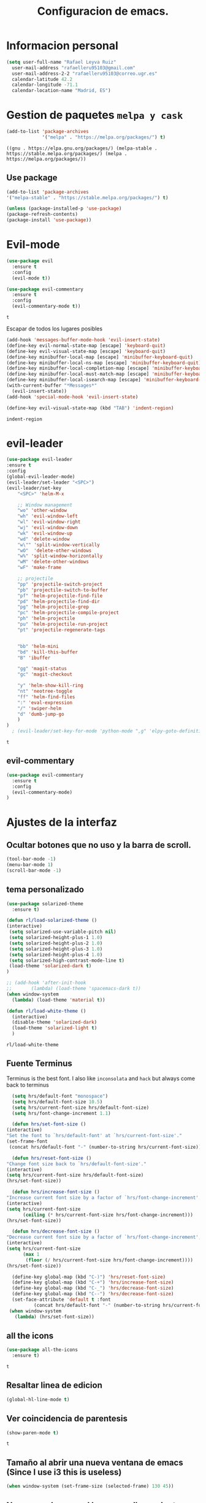 #+TITLE: Configuracion de emacs.


* Informacion personal
#+BEGIN_SRC emacs-lisp
  (setq user-full-name "Rafael Leyva Ruiz"
	user-mail-address "rafaelleru95103@gmail.com"
	user-mail-address-2-2 "rafaelleru95103@correo.ugr.es"
	calendar-latitude 42.2
	calendar-longitude -71.1
	calendar-location-name "Madrid, ES")
#+END_SRC

#+RESULTS:
: Madrid, ES

* Gestion de paquetes =melpa y cask=

   #+BEGIN_SRC emacs-lisp
     (add-to-list 'package-archives
                  '("melpa" . "https://melpa.org/packages/") t)
   #+END_SRC

   #+RESULTS:
   : ((gnu . https://elpa.gnu.org/packages/) (melpa-stable . https://stable.melpa.org/packages/) (melpa . https://melpa.org/packages/))

** Use package
   #+BEGIN_SRC emacs-lisp
   (add-to-list 'package-archives
   '("melpa-stable" . "https://stable.melpa.org/packages/") t)

   (unless (package-installed-p 'use-package)
   (package-refresh-contents)
   (package-install 'use-package))
   #+END_SRC

   #+RESULTS:

* Evil-mode
   #+BEGIN_SRC emacs-lisp
     (use-package evil
       :ensure t
       :config
       (evil-mode t))

     (use-package evil-commentary
       :ensure t
       :config
       (evil-commentary-mode t))
   #+END_SRC

   #+RESULTS:
   : t

   Escapar de todos los lugares posibles

   #+BEGIN_SRC emacs-lisp
     (add-hook 'messages-buffer-mode-hook 'evil-insert-state)
     (define-key evil-normal-state-map [escape] 'keyboard-quit)
     (define-key evil-visual-state-map [escape] 'keyboard-quit)
     (define-key minibuffer-local-map [escape] 'minibuffer-keyboard-quit)
     (define-key minibuffer-local-ns-map [escape] 'minibuffer-keyboard-quit)
     (define-key minibuffer-local-completion-map [escape] 'minibuffer-keyboard-quit)
     (define-key minibuffer-local-must-match-map [escape] 'minibuffer-keyboard-quit)
     (define-key minibuffer-local-isearch-map [escape] 'minibuffer-keyboard-quit)
     (with-current-buffer "*Messages*"
       (evil-insert-state))
     (add-hook 'special-mode-hook 'evil-insert-state)

     (define-key evil-visual-state-map (kbd "TAB") 'indent-region)
  #+END_SRC

  #+RESULTS:
  : indent-region

* evil-leader
   #+BEGIN_SRC emacs-lisp
     (use-package evil-leader
	 :ensure t
	 :config
	 (global-evil-leader-mode)
	 (evil-leader/set-leader "<SPC>")
	 (evil-leader/set-key
	     "<SPC>" 'helm-M-x

	     ;; Window management
	     "wo" 'other-window
	     "wh" 'evil-window-left
	     "wl" 'evil-window-right
	     "wj" 'evil-window-down
	     "wk" 'evil-window-up
	     "wd" 'delete-window
	     "w\"" 'split-window-vertically
	     "wO"  'delete-other-windows
	     "w%" 'split-window-horizontally
	     "wM" 'delete-other-windows
	     "wF" 'make-frame

	     ;; projectile
	     "pp" 'projectile-switch-project
	     "pb" 'projectile-switch-to-buffer
	     "pf" 'helm-projectile-find-file
	     "pd" 'helm-projectile-find-dir
	     "pg" 'helm-projectile-grep
	     "pc" 'helm-projectile-compile-project
	     "ph" 'helm-projectile
	     "pu" 'helm-projectile-run-project
	     "pt" 'projectile-regenerate-tags


	     "bb" 'helm-mini
	     "bd" 'kill-this-buffer
	     "B" 'ibuffer

	     "gg" 'magit-status
	     "gc" 'magit-checkout

	     "y" 'helm-show-kill-ring
	     "nt" 'neotree-toggle
	     "ff" 'helm-find-files
	     ":" 'eval-expression
	     "/" 'swiper-helm
	     "d" 'dumb-jump-go
	     )
	 )
       ; (evil-leader/set-key-for-mode 'python-mode ",g" 'elpy-goto-definition)
   #+END_SRC

   #+RESULTS:
   : t

** evil-commentary
   #+BEGIN_SRC emacs-lisp
     (use-package evil-commentary
       :ensure t
       :config
       (evil-commentary-mode)
     )
   #+END_SRC

* Ajustes de la interfaz
** Ocultar botones que no uso y la barra de scroll.
    #+BEGIN_SRC emacs-lisp
      (tool-bar-mode -1)
      (menu-bar-mode 1)
      (scroll-bar-mode -1)
    #+END_SRC

    #+RESULTS:

** tema personalizado
   #+BEGIN_SRC emacs-lisp
     (use-package solarized-theme
       :ensure t)

     (defun rl/load-solarized-theme ()
	 (interactive)
	  (setq solarized-use-variable-pitch nil)
	  (setq solarized-height-plus-1 1.0)
	  (setq solarized-height-plus-2 1.0)
	  (setq solarized-height-plus-3 1.0)
	  (setq solarized-height-plus-4 1.0)
	  (setq solarized-high-contrast-mode-line t)
	  (load-theme 'solarized-dark t)
     )

     ;; (add-hook 'after-init-hook
     ;; 	  (lambda) (load-theme 'spacemacs-dark t))
     (when window-system
       (lambda) (load-theme 'material t))

     (defun rl/load-white-theme ()
       (interactive)
       (disable-theme 'solarized-dark)
       (load-theme 'solarized-light t)
       )
   #+END_SRC

   #+RESULTS:
   : rl/load-white-theme

** Fuente Terminus
   Terminus is the best font. I also like =inconsolata= and =hack= but always come back to terminus
   #+BEGIN_SRC emacs-lisp
      (setq hrs/default-font "monospace")
      (setq hrs/default-font-size 10.5)
      (setq hrs/current-font-size hrs/default-font-size)
      (setq hrs/font-change-increment 1.1)

      (defun hrs/set-font-size ()
	(interactive)
	"Set the font to `hrs/default-font' at `hrs/current-font-size'."
	(set-frame-font
	 (concat hrs/default-font "-" (number-to-string hrs/current-font-size))))

      (defun hrs/reset-font-size ()
	"Change font size back to `hrs/default-font-size'."
	(interactive)
	(setq hrs/current-font-size hrs/default-font-size)
	(hrs/set-font-size))

      (defun hrs/increase-font-size ()
	"Increase current font size by a factor of `hrs/font-change-increment'."
	(interactive)
	(setq hrs/current-font-size
	      (ceiling (* hrs/current-font-size hrs/font-change-increment)))
	(hrs/set-font-size))

      (defun hrs/decrease-font-size ()
	"Decrease current font size by a factor of `hrs/font-change-increment', down to a minimum size of 1."
	(interactive)
	(setq hrs/current-font-size
	      (max 1
		   (floor (/ hrs/current-font-size hrs/font-change-increment))))
	(hrs/set-font-size))

      (define-key global-map (kbd "C-)") 'hrs/reset-font-size)
      (define-key global-map (kbd "C-+") 'hrs/increase-font-size)
      (define-key global-map (kbd "C-_") 'hrs/decrease-font-size)
      (define-key global-map (kbd "C--") 'hrs/decrease-font-size)
      (set-face-attribute 'default t :font
			  (concat hrs/default-font "-" (number-to-string hrs/current-font-size)))
     (when window-system
       (lambda) (hrs/set-font-size))
    #+END_SRC

    #+RESULTS:

** all the icons
   #+BEGIN_SRC emacs-lisp
     (use-package all-the-icons
       :ensure t)
   #+END_SRC

   #+RESULTS:
   : t
** Resaltar linea de edicion
   #+BEGIN_SRC emacs-lisp
     (global-hl-line-mode t)
   #+END_SRC

   #+RESULTS:

** Ver coincidencia de parentesis
   #+BEGIN_SRC emacs-lisp
     (show-paren-mode t)
   #+END_SRC

   #+RESULTS:
   : t

** Tamaño al abrir una nueva ventana de emacs (Since I use i3 this is useless)
   #+BEGIN_SRC emacs-lisp :tangle no
     (when window-system (set-frame-size (selected-frame) 130 45))
   #+END_SRC

   #+RESULTS:

** No mover el cursor al hacer scroll con el raton (From @pyctor config)

   #+BEGIN_SRC emacs-lisp
     (defun scroll-down-keep-cursor ()
       (interactive)
       (scroll-down 1))
     (defun scroll-up-keep-cursor ()
       (interactive)
       (scroll-up 1))
   #+END_SRC

#+RESULTS:
: scroll-up-keep-cursor

** Winner mode
   #+BEGIN_SRC emacs-lisp
     (use-package winner
       :ensure t
       :config
       (winner-mode t))
   #+END_SRC

   #+RESULTS:

** Ace window
   From https://www.youtube.com/watch?v=D6OUMVbPKSA&index=5&list=PL9KxKa8NpFxIcNQa9js7dQQIHc81b0-Xg
   I use central keys to keep my fingers on the main keys

   #+BEGIN_SRC emacs-lisp
     (use-package ace-window
       :ensure t
       :config
       :init

       (defun my-ace-window ()
	 (interactive)
	 (ace-window 1)
	 )

       :config
       (global-set-key [remap other-window] 'ace-window)
       (setq aw-scope 'frame)
       (setq aw-keys '(?a ?s ?d ?f ?g ?h ?j ?k ?l))
       (custom-set-faces
	'(aw-leading-char-face
	  ((t (:inherit ace-jump-face-foreground :height 2.0))))))
   #+END_SRC

   #+RESULTS:
   : t

** Auto revert mode
   #+BEGIN_SRC emacs-lisp
     (global-auto-revert-mode 1)
   #+END_SRC

   #+RESULTS:
   : t

** cambar preguntas de yes or no por y or n
   http://pages.sachachua.com/.emacs.d/Sacha.html#org0477c97
   #+BEGIN_SRC emacs-lisp
     (fset 'yes-or-no-p 'y-or-n-p)
   #+END_SRC

   #+RESULTS:
   : y-or-n-p

** Desactivar la pantalla de bienvenida
   #+BEGIN_SRC emacs-lisp
     (setq inhibit-startup-message t)
   #+END_SRC

   #+RESULTS:
   : t
** Modo terminal
   #+BEGIN_SRC emacs-lisp :tangle no
   (add-hook 'term-mode-hook '(set-background-color white))
   #+END_SRC

   #+RESULTS:
   | set-background-color | white |
** hide modes in the modeline
   this was took from @hrs config
   #+BEGIN_SRC emacs-lisp
     (defmacro diminish-minor-mode (filename mode &optional abbrev)
       `(eval-after-load (symbol-name ,filename)
	  '(diminish ,mode ,abbrev)))

     (defmacro diminish-major-mode (mode-hook abbrev)
       `(add-hook ,mode-hook
		  (lambda () (setq mode-name ,abbrev))))

     (diminish-minor-mode 'abbrev 'abbrev-mode)
     (diminish-minor-mode 'simple 'auto-fill-function)
     (diminish-minor-mode 'company 'company-mode)
     (diminish-minor-mode 'eldoc 'eldoc-mode)
     (diminish-minor-mode 'flycheck 'flycheck-mode)
     (diminish-minor-mode 'flyspell 'flyspell-mode)
     (diminish-minor-mode 'global-whitespace 'global-whitespace-mode)
     (diminish-minor-mode 'projectile 'projectile-mode)
     (diminish-minor-mode 'ruby-end 'ruby-end-mode)
     (diminish-minor-mode 'subword 'subword-mode)
     (diminish-minor-mode 'undo-tree 'undo-tree-mode)
     (diminish-minor-mode 'yard-mode 'yard-mode)
     (diminish-minor-mode 'yasnippet 'yas-minor-mode)
     (diminish-minor-mode 'wrap-region 'wrap-region-mode)
     (diminish-minor-mode 'dtrt-indent 'dtrt-indent-mode)
     (diminish-minor-mode 'counsel 'counsel-mode)
     (diminish-minor-mode 'evil-commentary 'evil-commentary-mode)

     (diminish-minor-mode 'paredit 'paredit-mode " π")

     (diminish-major-mode 'emacs-lisp-mode-hook "el")
     (diminish-major-mode 'haskell-mode-hook "λ=")
     (diminish-major-mode 'lisp-interaction-mode-hook "λ")
     (diminish-major-mode 'python-mode-hook "Py")
   #+END_SRC

   #+RESULTS:
   | (lambda nil (setq mode-name Py)) | (lambda nil (set (make-local-variable (quote yas-indent-line)) (quote fixed))) | elpy-mode | er/add-python-mode-expansions | (lambda nil (setq indent-tabs-mode t) (setq tab-width 4) (setq py-indent-tabs-mode t) (setq python-indent-offset 4) (add-to-list (quote write-file-functions) (quote delete-trailing-whitespace))) |

** TODO When new window put the cursor in new window
* Utilidades
** Ivi mode y swiper
    https://github.com/emacs-helm/helm
    https://github.com/abo-abo/swiper-helm
   #+BEGIN_SRC emacs-lisp :tangle no
     (use-package ivy
       :ensure t
       :config
       (ivy-mode 1)
       (setq ivy-initial-inputs-alist nil)
       )

     (use-package swiper
       :ensure t)

     (use-package counsel
       :ensure t
       :config
       (counsel-mode 1))
					     ;(setq ivy-use-virtual-buffers t)
   #+END_SRC

   #+RESULTS:
   : t

** Helm
   #+BEGIN_SRC emacs-lisp
     (use-package helm
       :ensure t
       :config
       (helm-autoresize-mode t)
       (helm-mode -1)
       (global-set-key (kbd "C-x C-f") 'helm-find-files); <del> borre hasta /
       (global-set-key (kbd "C-x b") 'helm-mini)
       (global-set-key (kbd "M-x") 'helm-M-x)
       (global-set-key (kbd "M-y") 'helm-show-kill-ring)
       (define-key helm-map (kbd "<tab>") 'helm-execute-persistent-action))

     (use-package swiper-helm
       :ensure t
       :config
       (global-set-key "\C-s" 'swiper-helm)
       (global-set-key "\C-r" 'swiper-helm)
       (global-set-key (kbd "C-c C-r") 'ivy-resume)
       (setq ivy-use-virtual-buffers t)
       (setq ivy-display-style 'fancy)
       (define-key read-expression-map (kbd "C-r") 'counsel-expression-history))

     (use-package helm-projectile
       :ensure t
       :config
       (helm-projectile-on))
   #+END_SRC

   #+RESULTS:
   : t

*** helm-google
    ¿Por qué no?
    #+BEGIN_SRC emacs-lisp :tangle no
      (use-package helm-google
        :ensure t)
    #+END_SRC

    #+RESULTS:

** neotree
   #+BEGIN_SRC emacs-lisp
     (use-package neotree
       :ensure t
       :config
       (setq neo-theme 'ascii)

       ;; Customizations to work with evil
       (evil-define-key 'normal neotree-mode-map (kbd "TAB") 'neotree-enter)
       (evil-define-key 'normal neotree-mode-map (kbd "SPC") 'neotree-quick-look)
       (evil-define-key 'normal neotree-mode-map (kbd "q") 'neotree-hide)
       (evil-define-key 'normal neotree-mode-map (kbd "RET") 'neotree-enter)
       )
   #+END_SRC

   #+RESULTS:
   : t
** which-key
   This is the more usefull package ever :)
   #+BEGIN_SRC emacs-lisp
     (use-package which-key
       :ensure t
       :init
       (which-key-mode 1))
   #+END_SRC

   #+RESULTS:

** engine-mode (@hrs)
   Find things on google from emacs
   #+BEGIN_SRC emacs-lisp
     (use-package engine-mode
       :ensure t
       :config
       (engine-mode t)
       (defengine duckduckgo
         "https://duckduckgo.com/?q=%s"
         :keybinding "d")

       (defengine google
         "http://www.google.com/search?ie=utf-8&oe=utf-8&q=%s"
         :keybinding "g")
       )
   #+END_SRC

   #+RESULTS:
   : t

** Hydra
   #+BEGIN_SRC emacs-lisp
        (use-package hydra
          :ensure t)
   #+END_SRC

   #+RESULTS:
** powerline
   #+BEGIN_SRC emacs-lisp
     (setq powerline-arrow-left 1)
   #+END_SRC

   #+RESULTS:
   : 1

** linum-mode
   #+BEGIN_SRC emacs-lisp
     (global-display-line-numbers-mode t)
   #+END_SRC

   #+RESULTS:
   : t

** Copy file path to clipboard
   #+BEGIN_SRC emacs-lisp
     (defun copy-file-path ()
       """It puts the absolute path of a file in the clipboard"
       (interactive)
       (kill-new buffer-file-name)
       )
     (global-set-key (kbd "C-c y P") 'copy-file-path)


     (defun copy-relative-path ()
       "Copy projectile relative path of the editing file in the clipboard"
       (interactive)
       ;; (when (member minor-mode-list "projectile-mode")
	 (kill-new (file-relative-name buffer-file-name (projectile-project-root)))
	;; )
       )

     (global-set-key (kbd "C-c y p") 'copy-relative-path)

	  ;;(file-relative-name buffer-file-name projectile-project-root)
   #+END_SRC

   #+RESULTS:
   : copy-relative-path

* Ajustes para lenguajes de programacion
** projectile mode
   #+BEGIN_SRC emacs-lisp
	  (use-package projectile
	    :ensure t
	    :init
	    (projectile-global-mode t)
	    (define-key projectile-mode-map (kbd "C-c p") 'projectile-command-map)
	    )
   #+END_SRC

   #+RESULTS:

** Autocomplete mode.
   #+BEGIN_SRC emacs-lisp :tangle no
     (use-package auto-complete
       :ensure t
       :config
       (ac-config-default)
       (setq global-auto-complete-mode -1)
       )

     ;; (add-hook 'org-mode-hook 'auto-complete-mode)
     ;; (add-hook 'emacs-lisp-mode-hook 'auto-complete-mode)
   #+END_SRC

   #+RESULTS:
   : t

** Activar company mode de modo global y flycheck para colorear la sintaxis

   #+BEGIN_SRC emacs-lisp
     (use-package flycheck
       :ensure t
       :init
       (global-flycheck-mode t))

     (use-package company
       :ensure t
       :config
       (global-company-mode t)
       (setq company-echo-delay 0.1)
       (setq company-idle-delay 0.1)
       (global-set-key (kbd "\t") 'company-complete)
       (add-to-list 'company-backends 'company-elisp)
       (add-to-list 'company-backends 'company-tern)
       (add-to-list 'company-backends 'company-css)
       (add-to-list 'company-backends 'company-etags)
       (add-to-list 'company-backends 'company-yasnippet)
       )

     (use-package company-quickhelp
       :ensure t
       :init
       (company-quickhelp-mode))
   #+END_SRC

   #+RESULTS:
   : t

** Yasnippet.
   #+BEGIN_SRC emacs-lisp
     (use-package yasnippet
       :ensure t
       :init
       (yas-global-mode 1)
       ;;(add-to-list 'company-backends 'company-yasnippet)
       )

     (use-package yasnippet-snippets
       :ensure t
       :config
       ;; Add yasnippet support for all company backends
       ;; https://github.com/syl20bnr/spacemacs/pull/179
       (defvar company-mode/enable-yas t
	 "Enable yasnippet for all backends.")

       (defun company-mode/backend-with-yas (backend)
	 (if (or (not company-mode/enable-yas) (and (listp backend) (member 'company-yasnippet backend)))
	     backend
	   (append (if (consp backend) backend (list backend))
		   '(:with company-yasnippet))))

       (setq company-backends (mapcar #'company-mode/backend-with-yas company-backends))

       (use-package company-quickhelp
	 :ensure t
	 :config
	 (company-quickhelp-mode t))
       )
   #+END_SRC

   #+RESULTS:

** auto select indent
   #+BEGIN_SRC emacs-lisp
     (use-package dtrt-indent
       :ensure t
       :config
       (dtrt-indent-mode 1)
       (add-hook 'prog-mode-hook 'dtrt-indent-mode)
       )
   #+END_SRC

   #+RESULTS:
   : t

** Python
   utilidades de IDE python en emacs
   #+BEGIN_SRC emacs-lisp
     (add-hook 'python-mode-hook
	       (lambda ()
		 (setq indent-tabs-mode t)
		 (setq tab-width 4)
		 (setq py-indent-tabs-mode t)
		 (setq python-indent-offset 4)
		 (add-hook 'prog-mode-hook 'dtrt-indent-mode)
		 (add-to-list 'write-file-functions 'delete-trailing-whitespace)))

     (use-package elpy
       :ensure t
       :config
       (elpy-enable)
       (setq elpy-rpc-python-command "python3")
       (add-to-list 'company-backends 'elpy-company-backend)
       (delq 'elpy-module-flymake elpy-modules)
       (setq elpy-rpc-backend "jedi")
       (setq jedi:complete-on-dot t)
       (setq python-shell-interpreter "ipython"
	   python-shell-interpreter-args "-i --simple-prompt")
       )

     (defun elpy-goto-definition-or-rgrep ()
       "Go to the definition of the symbol at point, if found. Otherwise, run `elpy-rgrep-symbol'."
       (interactive)
       (ring-insert find-tag-marker-ring (point-marker))
       (condition-case nil (elpy-goto-definition)
	 (error (elpy-rgrep-symbol
		 (concat "\\(def\\|class\\)\s" (thing-at-point 'symbol) "(")))))

     (evil-leader/set-key-for-mode 'python-mode "d" 'elpy-goto-definition-or-rgrep)
     (evil-leader/set-key-for-mode 'python-mode "D" 'elpy-goto-definition-other-window)
     (evil-leader/set-key-for-mode 'python-mode "v" 'pop-tag-mark)
   #+END_SRC

   #+RESULTS:

*** Jupyter notebooks
    #+BEGIN_SRC emacs-lisp
      (use-package ein
	:ensure t
	:config
	)
    #+END_SRC

    #+RESULTS:

** Multiples cursores, muy practico para editar html.
   #+BEGIN_SRC emacs-lisp
     (use-package multiple-cursors
       :ensure t)
   #+END_SRC

   #+RESULTS:

*** Hydra para multiple cursors.
    I need to review this to work fine with evil
    #+BEGIN_SRC emacs-lisp
      (defhydra hydra-multiple-cursors (global-map "C-c m")
        "multiple cursors"
        (">" mc/mark-next-like-this "next like this")
        ("<" mc/mark-previous-like-this "previous like this")
        ("c" mc/edit-lines "edit lines")
        ("e" mc/edit-ends-of-lines "edit end of lines")
        ("b" mc/edit-beginnings-of-lines "edit begin of lines")
        )
    #+END_SRC

    #+RESULTS:
    : hydra-multiple-cursors/body
** dumb jump
   #+BEGIN_SRC emacs-lisp
     (use-package dumb-jump
       :ensure t
       )
   #+END_SRC

   #+RESULTS:

** C++
*** autocomplete C/C++ headers from .h files in a project
    #+BEGIN_SRC emacs-lisp :tangle no
      (use-package auto-complete-c-headers
	:ensure t
	:config
	(defun my:ac-c-headers-init ()
	  (require 'auto-complete-c-headers)
	  (add-to-list 'ac-sources 'ac-source-c-headers)))

      (add-hook 'c++-mode-hook 'my:ac-c-headers-init)
      (add-hook 'c-mode-hook 'my:ac-c-headers-init)
    #+END_SRC

    #+RESULTS:
    | my:ac-c-headers-init | (lambda nil (easy-menu-add-item nil (quote (C)) (rtags-submenu-list))) | er/add-cc-mode-expansions | rtags-start-process-unless-running | irony-mode |

*** Irony-mode
   #+BEGIN_SRC emacs-lisp
     (use-package irony
       :ensure t)

     (use-package company-irony
       :ensure t)

     (use-package flycheck-irony
       :ensure t
       :config
       (flycheck-irony-setup))

     (use-package company-irony-c-headers
       :ensure t)

     (defun my-irony-mode-on ()
       ;; avoid enabling irony-mode in modes that inherits c-mode, e.g: php-mode
       (when (member major-mode irony-supported-major-modes)
	 (irony-mode 1)))

	(add-hook 'c++-mode-hook 'irony-mode)
	(add-hook 'c-mode-hook 'my-irony-mode-on)
	(add-hook 'objc-mode-hook 'irony-mode)

	;; replace the `completion-at-point' and `complete-symbol' bindings in
	;; irony-mode's buffers by irony-mode's function


	(defun my-irony-mode-hook ()
	  (define-key irony-mode-map [remap completion-at-point]
	    'counsel-irony)
	  (define-key irony-mode-map [remap complete-symbol]
	    'counsel-irony)
	  ;; ;; (define-key irony-mode-map [remap comment-region]
	  ;; ;;   'compile)
	  (eval-after-load 'company
	    '(add-to-list 'company-backends '(company-irony-c-headers company-irony))))

	(add-hook 'irony-mode-hook 'irony-cdb-autosetup-compile-options)
	(add-hook 'irony-mode-hook 'my-irony-mode-hook)
   #+END_SRC

   #+RESULTS:
   | my-flycheck-rtags-setup | my-irony-mode-hook | irony-cdb-autosetup-compile-options |

*** modern c++ font lock
    #+BEGIN_SRC emacs-lisp
      (use-package modern-cpp-font-lock
	:ensure t
	:config
	(modern-c++-font-lock-global-mode t))
    #+END_SRC

    #+RESULTS:
    : t

*** TODO: Install Rtags
*** Rtags
    #+BEGIN_SRC emacs-lisp :tangle no
      (add-hook 'c-mode-hook 'rtags-start-process-unless-running)
      (add-hook 'c++-mode-hook 'rtags-start-process-unless-running)
      (add-hook 'objc-mode-hook 'rtags-start-process-unless-running)
      (setq rtags-completions-enabled t)
      (setq rtags-autostart-diagnostics t)
      (rtags-enable-standard-keybindings)
    #+END_SRC

    #+RESULTS:
    : rtags-location-stack-visualize

**** heml integration
    #+BEGIN_SRC emacs-lisp
      (use-package helm-rtags
	:ensure t
	:config
	(setq rtags-use-helm t)
	)
      (setq rtags-display-result-backend 'helm)
    #+END_SRC

    #+RESULTS:
    : helm

**** company-rtags support
    #+BEGIN_SRC emacs-lisp
      (use-package company-rtags
	:ensure t
	:config
	(setq rtags-completions-enabled t)
	(eval-after-load 'company
	  '(add-to-list 'company-backends 'company-rtags))
	(setq rtags-autostart-diagnostics t)
	(rtags-enable-standard-keybindings))
    #+END_SRC

    #+RESULTS:
    : t

**** flycheck rtags integration
      #+BEGIN_SRC emacs-lisp
	(use-package flycheck-rtags
	  :ensure t
	  :config
	  (defun my-flycheck-rtags-setup ()
	    (flycheck-select-checker 'rtags)
	    (setq-local flycheck-highlighting-mode 'symbols)
	    (setq-local flycheck-check-syntax-automatically nil))
	  )

	;(add-hook 'c-mode-common-hook #'my-flycheck-rtags-setup)
	(add-hook 'irony-mode-hook 'my-flycheck-rtags-setup)
      #+END_SRC

      #+RESULTS:
      | my-flycheck-rtags-setup | my-irony-mode-hook | irony-cdb-autosetup-compile-options |

** javascript
   #+BEGIN_SRC emacs-lisp :tangle no
	  (use-package js2
	    :ensure t
	    :config
	    (add-to-list 'auto-mode-alist '("\\.js\\'" . js2-mode)))

     (setq js-indent-level 2)
	  (use-package eslint-fix
	    :ensure t
	    :config
	     (eval-after-load 'js2-mode
		'(add-hook 'js2-mode-hook (lambda () (add-hook 'after-save-hook 'eslint-fix nil t)))))
   #+END_SRC

   #+RESULTS:
   : t

   #+BEGIN_SRC emacs-lisp :tangle no
     (use-package tern
       :ensure t
       :config
       (add-hook 'js-mode-hook (lambda () (tern-mode t)))
       )


     (use-package company-tern
       :ensure t
       :config
       (add-to-list 'company-backends 'company-tern)
       )
   #+END_SRC

   #+RESULTS:
   : t

*** Vuejs mode
    #+BEGIN_SRC emacs-lisp
      (setq js-indent-level 2)
      (add-hook 'js-mode-hook (lambda () (tern-mode t)))
      (use-package vue-mode
	 :ensure t
	 :config
	 (setq mmm-submode-decoration-level 0))
    #+END_SRC

    #+RESULTS:
    : t

** html && css
   #+BEGIN_SRC emacs-lisp
     (use-package rainbow-mode
       :ensure t
       :config
       (add-hook 'html-mode-hook
        (lambda ()
                  (rainbow-mode t)))
       (add-hook 'css-mode-hook
   	      (lambda ()
   		(rainbow-mode t)))
       (add-hook 'web-mode
   	      (lambda ()
   		rainbow-mode t)))

   #+END_SRC

   #+RESULTS:
   : t
** Dart
   #+BEGIN_SRC emacs-lisp
     (use-package dart-mode
       :ensure t
       )
   #+END_SRC

   #+RESULTS:

** R
** Java
*** JDEE
    #+BEGIN_SRC emacs-lisp :tangle no
      (use-package jdee
        :ensure t
        :config
        (add-hook 'java-mode-hook (setq jdee-server-dir "~/.jars")))
    #+END_SRC

    #+RESULTS:
    : t

** eclipse-ecl
   #+BEGIN_SRC emacs-lisp :tangle no
     (require 'ecl-mode "~/.emacs.d/ecl-mode.el/ecl-mode.el")
   #+END_SRC

   #+RESULTS:
   : ecl-mode

** PDDL domain
   #+BEGIN_SRC emacs-lisp :tangle no
     (require 'pddl-mode "~/.emacs.d/ppdl-mode.el")
   #+END_SRC

   #+RESULTS:

** Tratar CamelCase como palabras separadas.
   #+BEGIN_SRC emacs-lisp :tangle no
   (global-subword-mode 1)
   #+END_SRC

   #+RESULTS:
   : t
** PHP
   #+BEGIN_SRC emacs-lisp
     (use-package ac-php
       :ensure t)

     (use-package company-php
       :ensure t)

     (flycheck-define-checker my-php
       "A PHP syntax checker using the PHP command line interpreter.

	See URL `http://php.net/manual/en/features.commandline.php'."
       :command ("php" "-l" "-d" "error_reporting=E_ALL" "-d" "display_errors=1"
		 "-d" "log_errors=0" source)
       :error-patterns
       ((error line-start (or "Parse" "Fatal" "syntax") " error" (any ":" ",") " "
	       (message) " in " (file-name) " on line " line line-end))
       :modes (php-mode php+-mode web-mode))

     (defun my/php-mode ()
       (flycheck-select-checker 'my-php)
       )

     (add-hook 'php-mode-hook 'my/php-mode)

     (add-hook 'php-mode-hook
	       '(lambda ()
		  (require 'ac-php)
		  (setq ac-sources  '(ac-source-php ) )
		  (yas-global-mode 1)
		  (ac-php-core-eldoc-setup ) ;; enable eldoc

		  (define-key php-mode-map  (kbd "C-]") 'ac-php-find-symbol-at-point)   ;goto define
		  (define-key php-mode-map  (kbd "C-t") 'ac-php-location-stack-back)    ;go back
		  ))


     (add-hook 'php-mode-hook
	       '(lambda ()
		  (setq-local indent-tabs-mode t)
		  (require 'company-php)
		  (company-mode t)
		  (ac-php-core-eldoc-setup) ;; enable eldoc
		  (make-local-variable 'company-backends)
		  (add-to-list 'company-backends 'company-ac-php-backend)))
   #+END_SRC

   #+RESULTS:
   | (lambda nil (setq-local indent-tabs-mode t) (require (quote company-php)) (company-mode t) (ac-php-core-eldoc-setup) (make-local-variable (quote company-backends)) (add-to-list (quote company-backends) (quote company-ac-php-backend))) | (lambda nil (require (quote ac-php)) (setq ac-sources (quote (ac-source-php))) (yas-global-mode 1) (ac-php-core-eldoc-setup) (define-key php-mode-map (kbd C-]) (quote ac-php-find-symbol-at-point)) (define-key php-mode-map (kbd C-t) (quote ac-php-location-stack-back))) | my/php-mode |

* Magit
  #+BEGIN_SRC emacs-lisp
    (use-package magit
      :ensure t
      :config
      (add-hook 'magit-mode-hook 'evil-normal-state))
    (use-package evil-magit
      :ensure t
      :config
      (add-hook 'with-editor-mode-hook 'evil-insert-state)
      )
  #+END_SRC

  #+RESULTS:
  : t

   #+BEGIN_SRC emacs-lisp
     (global-set-key (kbd "M-g") 'magit-status)
   #+END_SRC

   #+RESULTS:
   : magit-status

* Orgmode
** Autocompletado para org
   #+BEGIN_SRC emacs-lisp
     (use-package org-ac
       :ensure t
       :init
       (org-ac/config-default))
   #+END_SRC

   #+RESULTS:

** Autorevertmode en buffers de rogmode
   #+BEGIN_SRC emacs-lisp
     (add-hook 'org-mode-hook 'auto-revert-mode 1)
   #+END_SRC

   #+RESULTS:
   | (lambda nil (org-bullets-mode t)) | auto-complete-mode | er/add-org-mode-expansions | #[0 \300\301\302\303\304$\207 [add-hook change-major-mode-hook org-show-block-all append local] 5] | #[0 \300\301\302\303\304$\207 [add-hook change-major-mode-hook org-babel-show-result-all append local] 5] | org-babel-result-hide-spec | org-babel-hide-all-hashes | org-ac/setup-current-buffer | auto-revert-mode |

** Activar puntos en vez de asteriscos, que mola mas.
   #+BEGIN_SRC emacs-lisp
     (use-package org-bullets
       :ensure t
       :config
       (add-hook 'org-mode-hook
                 (lambda ()
   		(org-bullets-mode nil))))
   #+END_SRC

   #+RESULTS:
   : t
** Hacer que org no tenga scroll lateral.
   #+BEGIN_SRC emacs-lisp
     (add-hook 'org-mode-hook 'visual-line-mode)
   #+END_SRC

   #+RESULTS:
   | visual-line-mode | (lambda nil (org-bullets-mode t)) | auto-complete-mode | er/add-org-mode-expansions | #[0 \300\301\302\303\304$\207 [add-hook change-major-mode-hook org-show-block-all append local] 5] | #[0 \300\301\302\303\304$\207 [add-hook change-major-mode-hook org-babel-show-result-all append local] 5] | org-babel-result-hide-spec | org-babel-hide-all-hashes | org-ac/setup-current-buffer | auto-revert-mode |

** En vez de puntos suspensivos mostrar flecha '⤵'
   #+BEGIN_SRC emacs-lisp :tangle no
     (setq org-ellipsis "⤵")
   #+END_SRC

   #+RESULTS:
   : ⤵

** Bloques de codigo en archivos orgmode
*** Activar el coloreado de sintaxis en bloques de código de orgmode
   #+BEGIN_SRC emacs-lisp
     (setq org-src-fontify-natively t)
   #+END_SRC

   #+RESULTS:
   : t

*** Hacer que las tabulaciones actuen como si estuvieramos en un bugger del lenguaje indicadoBEGIN_SRC emacs-lisp
   #+BEGIN_SRC emacs-lisp
     (setq org-src-tab-acts-natively t)
   #+END_SRC

   #+RESULTS:
   : t

*** No cambiar de ventana al editar un snippet de codigo
    #+BEGIN_SRC emacs-lisp :tangle no
      (setq org-src-window-setup 'current-window)
    #+END_SRC

    #+RESULTS:
    : current-window

** GTD y ideas en org-mode
*** Keywords TODO
    #+BEGIN_SRC emacs-lisp
      (setq org-todo-keywords '((sequence "TODO" "DOING" "WAITING" "|" "DONE")))
    #+END_SRC

    #+RESULTS:
    | sequence | TODO | DOING | WAITING |   |   | DONE |

*** Todos los archivos org los guardo en '~/org/'
     #+BEGIN_SRC emacs-lisp
       (setq org-directory "~/org")
     #+END_SRC

     #+RESULTS:
     : ~/org

*** Funcion que devuelve el path de un archivo org en "~/org"
   #+BEGIN_SRC emacs-lisp
     (defun org-file-path (filename)
       "Return the absolute address of an org file, given its relative name."
       (concat (file-name-as-directory org-directory) filename))
   #+END_SRC

   #+RESULTS:
   : org-file-path

*** Localizacion del archivo de todos
   #+BEGIN_SRC emacs-lisp
     (setq org-index-file (org-file-path "index.org"))
     (setq org-links-file (org-file-path "to-read.org"))
   #+END_SRC

   #+RESULTS:
   : ~/org/to-read.org

*** Localizacion del archive.org, ahi se guarda todo lo que hago.
   #+BEGIN_SRC emacs-lisp
     (setq org-archive-location
   	(concat (org-file-path "archive.org") "::* From %s"))
   #+END_SRC

   #+RESULTS:
   : ~/org/archive.org::* From %s

*** La agenda se carga desde el index
   #+BEGIN_SRC emacs-lisp
     (setq org-agenda-files (list org-index-file
   			       "~/org/gcal.org"
   			       "~/org/idea.org"))
   #+END_SRC

   #+RESULTS:
   | ~/org/index.org | ~/org/gcal.org | ~/org/idea.org |

*** La combinacion =C-c C-x C-s= establece un TODO como DONE y lo almacena en el index
    #+BEGIN_SRC emacs-lisp
      (defun mark-done-and-archive ()
        (interactive)
        (org-todo 'done)
        (org-archive-subtree))
      (define-key org-mode-map "\C-c\C-x\C-s" 'mark-done-and-archive)

      (defun mark-done-and-archive-agenda ()
        (interactive)
        (org-agenda-todo 'done)
        (org-agenda-archive))
      (require 'org-agenda)
      (define-key org-agenda-mode-map "\C-c\C-x\C-s" 'mark-done-and-archive-agenda)
    #+END_SRC

    #+RESULTS:
    : mark-done-and-archive-agenda

*** en el log de orgmode cuando se ha completado una tarea
    #+BEGIN_SRC emacs-lisp
      (setq org-log-done 'time)
    #+END_SRC

    #+RESULTS:
    : time

*** Org-capture templates.
    Hay templates para varias cosas:
    - Ideas que se me van ocurriendo para proyectos que hacer.
    - Cosas que tengo que comprar.
    - Articulos o libros que tengo que leer.
    - TODOs que tengo me van surgiendo.
**** TODO completar descripcion de los templates.
    #+BEGIN_SRC emacs-lisp
      (setq org-capture-templates
      '(("i" "Idea"
         entry
         (file (org-file-path "idea.org")
                 "* IDEA %?\n"))

        ("r" "To read item"
         checkitem
         (file+datetree (org-file-path "to-read.org"))
         " [ ] %? %^g")

        ("b" "Item to buy"
         entry
         (file+datetree "buylist.org")
         "* BUY %?")

         ("t" "Todo"
              entry
              (file+headline org-index-file "TASKS")
              "* TODO %?\n  ADDED:%T")

         ("u" "UGR Todo"
              entry
              (file+headline org-index-file "UGR")
              "* TODO %? %^g:UGR:\nADDED:%T")

         ("e" "Nuevo evento"
              entry
              (file "~/org/gcal.org")
          "* %?\n\n%^T\n\n:PROPERTIES:\n\n:END:\n\n")
         ))
     #+END_SRC

	  #+RESULTS:
	  | i | Idea | entry | (file (org-file-path idea.org) * IDEA %? |

**** Keybindings
     Accesos rapidos de teclado para tareas y notas en org mode
#+BEGIN_SRC emacs-lisp
  (define-key global-map "\C-cl" 'org-store-link)
  (define-key global-map "\C-ca" 'org-agenda)
  (define-key global-map "\C-cc" 'org-capture)
#+END_SRC

#+RESULTS:
: org-capture

Presionar =C-c o i= para abrir *index.org*

#+BEGIN_SRC emacs-lisp
  (defun open-index-file ()
    "Open the master org TODO list."
    (interactive)
    (find-file org-index-file)
    (flycheck-mode -1)
    (end-of-buffer))

  (global-set-key (kbd "C-c o i") 'open-index-file)
#+END_SRC

#+RESULTS:
: open-index-file

=C-c o l= open links file
#+BEGIN_SRC emacs-lisp
    (defun open-links-file ()
      "Open my to-read list"
      (interactive)
      (find-file org-links-file)
      (flycheck-mode -1)
      (end-of-buffer)
      )

  (global-set-key (kbd "C-c o l") 'open-links-file)
#+END_SRC

#+RESULTS:
: open-links-file

   #+RESULTS:
   : find-to-read-file
**** Hit =M-n= to quickly open up a capture template for a new todo.
#+BEGIN_SRC emacs-lisp
  (defun org-capture-todo ()
    (interactive)
    (org-capture :keys "t"))

  (global-set-key (kbd "M-n") 'org-capture-todo)
#+END_SRC

#+RESULTS:
: org-capture-todo

*** Frame para capturas. :tangle no
    De [[https://github.com/zamansky/using-emacs/blob/master/myinit.org][Zamansky]]
    #+BEGIN_SRC emacs-lisp :tangle no
      (defadvice org-capture-finalize
      (after delete-capture-frame activate)
	"Advise capture-finalize to close the frame"
	(if (equal "capture" (frame-parameter nil 'name))
	(delete-frame)))

      (defadvice org-capture-destroy
      (after delete-capture-frame activate)
	"Advise capture-destroy to close the frame"
	(if (equal "capture" (frame-parameter nil 'name))
	(delete-frame)))

      ;; (use-package noflet
      ;;   :ensure t)

      ;; (defun make-cap
	  ture-frame ()
	"Create a new frame and run org-capture."
	(interactive)
	(make-frame '((name . "Capture")))
	(select-frame-by-name "Capture")
	(noflet ((switch-to-buffer-other-window (buf) (switch-to-buffer buf)))
      (delete-other-windows)
      (delete-other-frames)
      (org-capture)))

      (add-hook 'org-capture-mode-hook 'delete-other-windows)
      (add-hook 'org-capture-after-finalize-hook 'delete-frame)
    #+END_SRC

    #+RESULTS:
    | delete-frame |

    ;; TODO: fix delete-other-windows
    #+RESULTS:
    : make-capture-frame

*** gcal-org
    #+BEGIN_SRC emacs-lisp :tangle no
      (use-package org-gcal
        :ensure t
        :config
        (load-file "~/.emacs.d/hidden.el"))
    #+END_SRC

    #+RESULTS:
    : t

**** hooks para la agenda:
     #+BEGIN_SRC emacs-lisp :tangle no
       ;(add-hook 'after-init-hook (lambda () (org-gcal-sync) ))
       (add-hook 'org-agenda-mode-hook (lambda () (org-gcal-sync) ))
       (add-hook 'org-capture-after-finalize-hook (lambda () (org-gcal-sync) ))
     #+END_SRC

     #+RESULTS:
     | (lambda nil (org-gcal-sync)) | delete-frame |

*** my-org-agenda-list
    #+BEGIN_SRC emacs-lisp
      (defun my-org-agenda-list()
          (interactive)
        """show agenda without other windows"
        (org-agenda-list)
        (delete-other-windows))

    #+END_SRC

    #+RESULTS:
    : my-org-agenda-list

** Exportando desde orgmode
*** Exportar a markdown y beamer directamente
   #+BEGIN_SRC emacs-lisp
     (use-package ox-md)
     (use-package ox-beamer)
     ;; (use-package ox-reveal)

     ;; (add-to-list 'load-path "~/.emacs.d/")
     ;; (load "ox-reveal.el")
     ;; (require 'ox-reveal)
   #+END_SRC

   #+RESULTS:
   : ox-reveal
*** Export to bootstrap
    #+BEGIN_SRC emacs-lisp
      (use-package ox-twbs
        :ensure t)
    #+END_SRC

    #+RESULTS:

*** Permitir que babel evalue codigo de GNUPLOT, emacs-lisp, ruby, y python.
   #+BEGIN_SRC emacs-lisp
     (org-babel-do-load-languages
      'org-babel-load-languages
      '((emacs-lisp . t)
	(ruby . t)
	(python . t)
	(dot . t)
	(gnuplot . t)))

     (setq org-confirm-babel-evaluate nil)
   #+END_SRC

   #+RESULTS:

*** Desactivar la confirmacion para evaluar codigo
   #+BEGIN_SRC emacs-lisp
     (setq org-confirm-babel-evaluate nil)
   #+END_SRC

   #+RESULTS:

*** Exportar a PDF
Activar el coloreado de codigo con pylint
   #+BEGIN_SRC emacs-lisp
     (setq org-latex-pdf-process
   	'("pdflatex -shell-escape -interaction nonstopmode -output-directory %o %f"
             "pdflatex -shell-escape -interaction nonstopmode -output-directory %o %f"
             "pdflatex -shell-escape -interaction nonstopmode -output-directory %o %f"))
   #+END_SRC

   #+RESULTS:
   | pdflatex -shell-escape -interaction nonstopmode -output-directory %o %f | pdflatex -shell-escape -interaction nonstopmode -output-directory %o %f | pdflatex -shell-escape -interaction nonstopmode -output-directory %o %f |

Ademas incluimos este paquete en todos los documetos de latex que exportemos
   #+BEGIN_SRC emacs-lisp
     (add-to-list 'org-latex-packages-alist '("" "minted"))
     (setq org-latex-listings 'minted)
   #+END_SRC

   #+RESULTS:
   : minted

*** Export to hugo for bloging.
    #+BEGIN_SRC emacs-lisp
      (use-package ox-hugo
	:ensure t
	:after ox
	:config
	(setq org-hugo-default-section-directory "blog")
	(setq org-hugo-base-dir "~/src/rafaelleru.github.io")
	)
    #+END_SRC

    #+RESULTS:
    : t

** Org-sync para gestionar los issues de github en orgmode
   #+BEGIN_SRC emacs-lisp
      (use-package org-sync
        :ensure t
        :config
        ;backend para github si queremos mas solo añadir
        (require 'org-sync-github))
   #+END_SRC

   #+RESULTS:
   : t

*** funcion que detecta si hay un repositorio de git en el directorio actual y carga automaticamente los issues en <nombre_repo>.org
**** TODO la funcion y aprender lisp xD
** funcion para actualizar el indice de cosas que leer en el navegador
   #+BEGIN_SRC emacs-lisp
     ;; Auto-export org files to html when saved
     (defun org-mode-export-hook()
       "Auto export html"
       (when (eq major-mode 'org-mode)
         (when (equal buffer-file-name "/home/rafa/org/to-read.org")
          (org-twbs-export-to-html t))))

     (add-hook 'after-save-hook 'org-mode-export-hook)
   #+END_SRC

   #+RESULTS:
   | org-mode-export-hook |

* small-shell from [[https://github.com/vterron/dot-emacs][@pyctor]]
#+BEGIN_SRC emacs-lisp
  (defun small-shell ()
    (interactive)
    (split-window-vertically)
    (other-window 1)
    (shrink-window (- (window-height) 12))
    (eshell "/bin/zsh")) ;Me gusta mas eshell que ansi-term que usaba el original

  (global-set-key (kbd "C-ñ") 'small-shell)
  (defun delete-shell-window ()
    (interactive)
    (when (eq major-mode 'eshell)
      (when (eq window-height 12)
	(delete-window t))))

  ;; (add-hook 'eshell-exit-hook
  ;; 	  (lambda ()
  ;; 	    ((if (eq window-height 12)
  ;; 		))))
#+END_SRC

#+RESULTS:
: delete-shell-window
** salir de small-shell y matar el buffer
   como solo la uso para cosas brebes no me interesa tener abiertas 2000000 instancias de small-shells
   #+BEGIN_SRC emacs-lisp :tangle no
     (add-hook 'eshell-hook (lambda ()
            		  (local-set-key (kbd "C-x C-k p")
         				 (delete-window)
            				 )))
   #+END_SRC

   #+RESULTS:
   | lambda | nil | (local-set-key (kbd C-x C-k p) (delete-window)) |

* pop-shell
  #+BEGIN_SRC emacs-lisp
    (use-package shell-pop
      :ensure t
      :init
      (setq shell-pop-shell-type "eshell")
      (setq shell-pop-shell-type (quote ("ansi-term" "*ansi-term*" (lambda nil (ansi-term shell-pop-term-shell))))))
  #+END_SRC

  #+RESULTS:

* Undo Tree
  #+BEGIN_SRC emacs-lisp
    (use-package undo-tree
      :ensure t
      :init
      (global-undo-tree-mode 1))
  #+END_SRC

  #+RESULTS:
* Desactivo las flechas para no usarlas, que para algo tiene emacs tantos atajos
  #+BEGIN_SRC emacs-lisp
    (defun disable-arrow-keys ()
    (interactive)
	;;;Desactiva la nevagacion con las flechas
    (global-unset-key (kbd "<left>"))
    (global-unset-key (kbd "<right>"))
    (global-unset-key (kbd "<up>"))
    (global-unset-key (kbd "<down>")))


    (defun enable-arrow-keys ()
    (interactive)
	;;;Activa la navegacion con flecha
     (global-set-key (kbd "<left>") 'left-char)
     (global-set-key (kbd "<right>")  'right-char)
     (global-set-key (kbd "<up>") 'previous-line)
     (global-set-key (kbd "<down>") 'next-line))

    ;(disable-arrow-keys) He conseguido no usar las flechas al fin
  #+END_SRC

  #+RESULTS:
  : enable-arrow-keys

  #+BEGIN_SRC emacs-lisp
    (add-hook 'term-mode-hook
  	    (lambda ()
  	      (local-set-key (kbd "C-c C-k") 'kill-buffer-this-buffer)))
  #+END_SRC

  #+RESULTS:
  | lambda | nil | (local-set-key (kbd C-c C-k) (quote kill-buffer-this-buffer)) |

* Abrir cheatseet de emacs.
  #+BEGIN_SRC emacs-lisp
    (defun open-cheat-sheet ()
      "Abre en un buffer aparte el cheat-sheet de emacs realizado por mi en orgmode"
      (interactive)
      ;; (split-window-horizontally)
      ;; (other-window 1)
      ;; (shrink-window (- (window-width) 30)) ;No va la anchura pero weno
      (find-file-other-frame "~/.emacs.d/cheat-sheet.org"))
  #+END_SRC

  #+RESULTS:
  : open-cheat-sheet

* Atajos personalizados
** al abrir la lista de buffer cambiar directamente a esa ventana
   Cuando ejecuto =C-x C-b= normalmente quiero hacer algo como eliminar varios buffers a la vez, por lo que cada vez que abra la lista de buffers quiero saltar a ella.
  #+BEGIN_SRC emacs-lisp
    (global-set-key (kbd "C-x C-b") 'ibuffer)
  #+END_SRC

  #+RESULTS:
  : ibuffer
** kill-this-buffer con =C-x k=
   Normalmente cuando ejecuto =C-x k= es para eliminar el buffer en el que estoy actualmente.
   #+BEGIN_SRC emacs-lisp
     (global-set-key (kbd "C-x k") 'kill-this-buffer)
   #+END_SRC

   #+RESULTS:
   : kill-this-buffer

* Spaceline
  #+BEGIN_SRC emacs-lisp
	(use-package spaceline-all-the-icons
	  :ensure t
	  :config
	  ;;(spaceline-all-the-icons-theme)
	  ;;(setq spaceline-all-the-icons-primary-separator 'arrow)
	  )

	(use-package spaceline
	  :ensure t
	  :config
	  (require 'spaceline-config)
	  (spaceline-spacemacs-theme)
	  (setq powerline-default-separator 'bar)
	  (spaceline-helm-mode)
	  (setq spaceline-highlight-face-func 'spaceline-highlight-face-evil-state)
	  )

   #+END_SRC

  #+RESULTS:
  : t

* powerline
  #+BEGIN_SRC emacs-lisp :tangle no
    (use-package powerline
      :ensure t
      :config
      (powerline-evil-vim-color-theme))

    (use-package powerline-evil
      :ensure t
      :after powerline)
  #+END_SRC

  #+RESULTS:
  : powerline-evil
